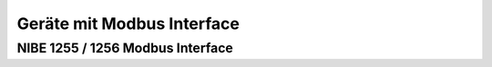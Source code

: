 ##################################
Geräte mit Modbus Interface
##################################

NIBE 1255 / 1256 Modbus Interface
=================================

.. seealso:: https://github.com/henningms/nibe-s1255-modbus


.. csv-table:: NIBE Modbus-Register, exportiert via USB Interface
	:header-rows: 1
	:file: ./csv/nibe-1256-modbus-en.csv
	:delim: ;
	:stub-columns: 1








